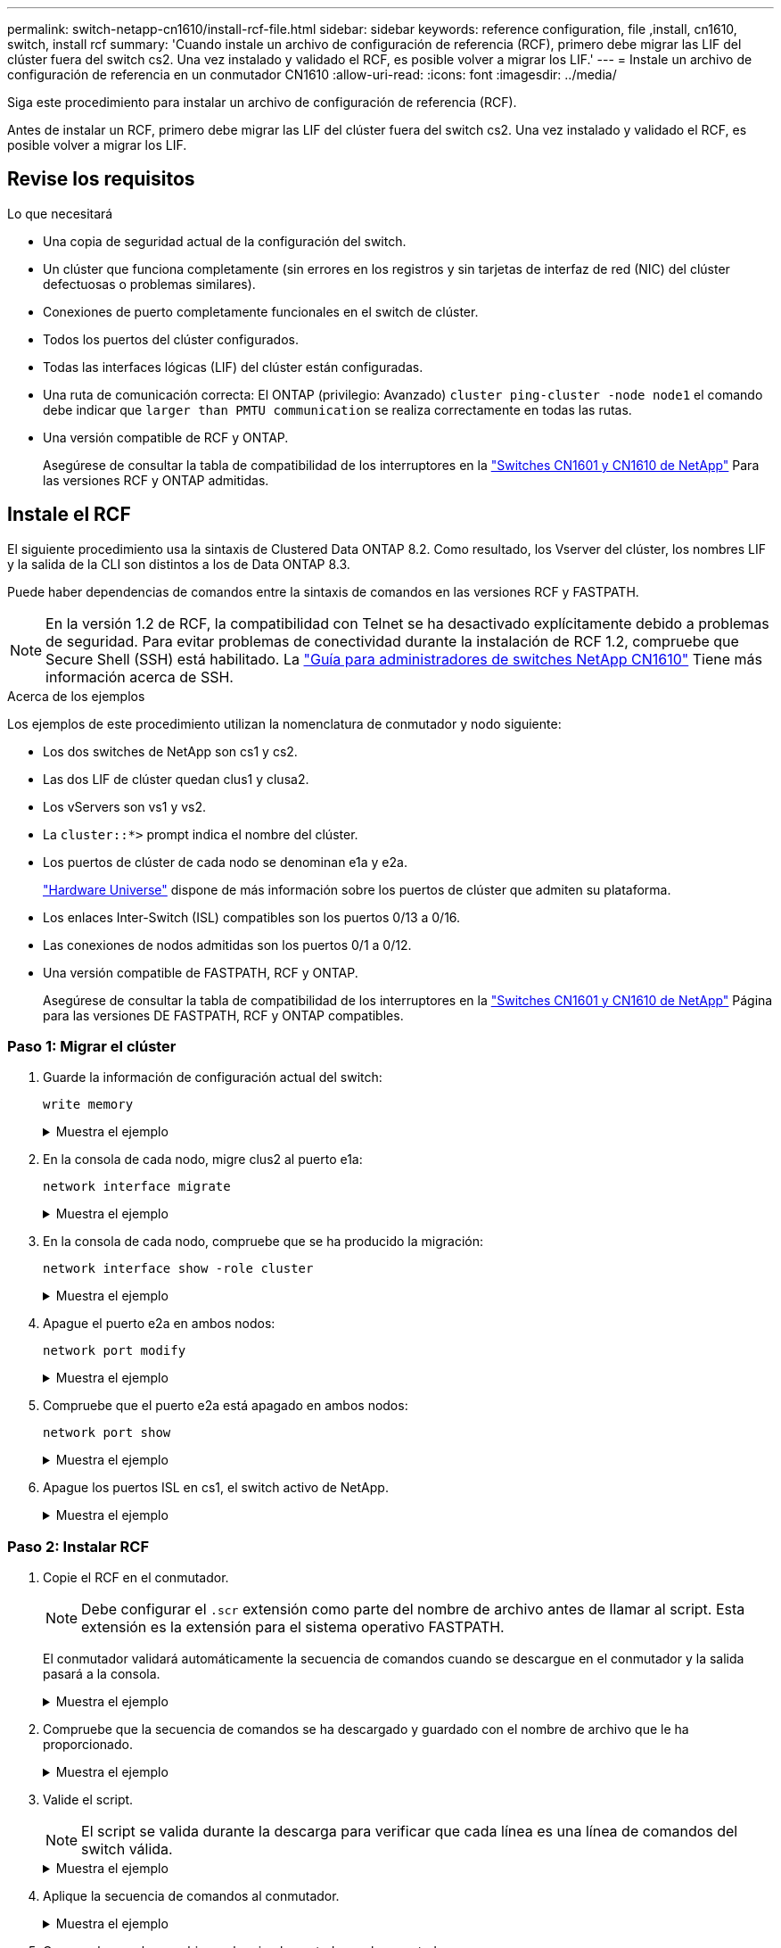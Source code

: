 ---
permalink: switch-netapp-cn1610/install-rcf-file.html 
sidebar: sidebar 
keywords: reference configuration, file ,install, cn1610, switch, install rcf 
summary: 'Cuando instale un archivo de configuración de referencia (RCF), primero debe migrar las LIF del clúster fuera del switch cs2. Una vez instalado y validado el RCF, es posible volver a migrar los LIF.' 
---
= Instale un archivo de configuración de referencia en un conmutador CN1610
:allow-uri-read: 
:icons: font
:imagesdir: ../media/


[role="lead"]
Siga este procedimiento para instalar un archivo de configuración de referencia (RCF).

Antes de instalar un RCF, primero debe migrar las LIF del clúster fuera del switch cs2. Una vez instalado y validado el RCF, es posible volver a migrar los LIF.



== Revise los requisitos

.Lo que necesitará
* Una copia de seguridad actual de la configuración del switch.
* Un clúster que funciona completamente (sin errores en los registros y sin tarjetas de interfaz de red (NIC) del clúster defectuosas o problemas similares).
* Conexiones de puerto completamente funcionales en el switch de clúster.
* Todos los puertos del clúster configurados.
* Todas las interfaces lógicas (LIF) del clúster están configuradas.
* Una ruta de comunicación correcta: El ONTAP (privilegio: Avanzado) `cluster ping-cluster -node node1` el comando debe indicar que `larger than PMTU communication` se realiza correctamente en todas las rutas.
* Una versión compatible de RCF y ONTAP.
+
Asegúrese de consultar la tabla de compatibilidad de los interruptores en la http://mysupport.netapp.com/NOW/download/software/cm_switches_ntap/["Switches CN1601 y CN1610 de NetApp"^] Para las versiones RCF y ONTAP admitidas.





== Instale el RCF

El siguiente procedimiento usa la sintaxis de Clustered Data ONTAP 8.2. Como resultado, los Vserver del clúster, los nombres LIF y la salida de la CLI son distintos a los de Data ONTAP 8.3.

Puede haber dependencias de comandos entre la sintaxis de comandos en las versiones RCF y FASTPATH.


NOTE: En la versión 1.2 de RCF, la compatibilidad con Telnet se ha desactivado explícitamente debido a problemas de seguridad. Para evitar problemas de conectividad durante la instalación de RCF 1.2, compruebe que Secure Shell (SSH) está habilitado. La https://library.netapp.com/ecm/ecm_get_file/ECMP1117874["Guía para administradores de switches NetApp CN1610"^] Tiene más información acerca de SSH.

.Acerca de los ejemplos
Los ejemplos de este procedimiento utilizan la nomenclatura de conmutador y nodo siguiente:

* Los dos switches de NetApp son cs1 y cs2.
* Las dos LIF de clúster quedan clus1 y clusa2.
* Los vServers son vs1 y vs2.
* La `cluster::*>` prompt indica el nombre del clúster.
* Los puertos de clúster de cada nodo se denominan e1a y e2a.
+
https://hwu.netapp.com/["Hardware Universe"^] dispone de más información sobre los puertos de clúster que admiten su plataforma.

* Los enlaces Inter-Switch (ISL) compatibles son los puertos 0/13 a 0/16.
* Las conexiones de nodos admitidas son los puertos 0/1 a 0/12.
* Una versión compatible de FASTPATH, RCF y ONTAP.
+
Asegúrese de consultar la tabla de compatibilidad de los interruptores en la http://mysupport.netapp.com/NOW/download/software/cm_switches_ntap/["Switches CN1601 y CN1610 de NetApp"^] Página para las versiones DE FASTPATH, RCF y ONTAP compatibles.





=== Paso 1: Migrar el clúster

. Guarde la información de configuración actual del switch:
+
`write memory`

+
.Muestra el ejemplo
[%collapsible]
====
En el ejemplo siguiente se muestra la configuración actual del switch que se está guardando en la configuración de inicio (`startup-config`) archivo en el conmutador cs2:

[listing]
----
(cs2) # write memory
This operation may take a few minutes.
Management interfaces will not be available during this time.

Are you sure you want to save? (y/n) y

Config file 'startup-config' created successfully.

Configuration Saved!
----
====
. En la consola de cada nodo, migre clus2 al puerto e1a:
+
`network interface migrate`

+
.Muestra el ejemplo
[%collapsible]
====
[listing]
----
cluster::*> network interface migrate -vserver vs1 -lif clus2 -source-node node1 -destnode node1 -dest-port e1a

cluster::*> network interface migrate -vserver vs2 -lif clus2 -source-node node2 -destnode node2 -dest-port e1a
----
====
. En la consola de cada nodo, compruebe que se ha producido la migración:
+
`network interface show -role cluster`

+
.Muestra el ejemplo
[%collapsible]
====
En el ejemplo siguiente se muestra que clus2 ha migrado al puerto e1a en ambos nodos:

[listing]
----
cluster::*> network port show -role cluster
         clus1      up/up      10.10.10.1/16   node2    e1a     true
         clus2      up/up      10.10.10.2/16   node2    e1a     false
----
====
. Apague el puerto e2a en ambos nodos:
+
`network port modify`

+
.Muestra el ejemplo
[%collapsible]
====
En el siguiente ejemplo se muestra el puerto e2a que se está apagando en ambos nodos:

[listing]
----
cluster::*> network port modify -node node1 -port e2a -up-admin false
cluster::*> network port modify -node node2 -port e2a -up-admin false
----
====
. Compruebe que el puerto e2a está apagado en ambos nodos:
+
`network port show`

+
.Muestra el ejemplo
[%collapsible]
====
[listing]
----
cluster::*> network port show -role cluster

                                  Auto-Negot  Duplex      Speed (Mbps)
Node   Port   Role     Link MTU   Admin/Oper  Admin/Oper  Admin/Oper
------ ------ -------- ---- ----- ----------- ----------  -----------
node1
       e1a    cluster  up   9000  true/true   full/full   auto/10000
       e2a    cluster  down 9000  true/true   full/full   auto/10000
node2
       e1a    cluster  up   9000  true/true   full/full   auto/10000
       e2a    cluster  down 9000  true/true   full/full   auto/10000
----
====
. Apague los puertos ISL en cs1, el switch activo de NetApp.
+
.Muestra el ejemplo
[%collapsible]
====
[listing]
----
(cs1) # configure
(cs1) (config) # interface 0/13-0/16
(cs1) (interface 0/13-0/16) # shutdown
(cs1) (interface 0/13-0/16) # exit
(cs1) (config) # exit
----
====




=== Paso 2: Instalar RCF

. Copie el RCF en el conmutador.
+

NOTE: Debe configurar el `.scr` extensión como parte del nombre de archivo antes de llamar al script. Esta extensión es la extensión para el sistema operativo FASTPATH.

+
El conmutador validará automáticamente la secuencia de comandos cuando se descargue en el conmutador y la salida pasará a la consola.

+
.Muestra el ejemplo
[%collapsible]
====
[listing]
----
(cs2) # copy tftp://10.10.0.1/CN1610_CS_RCF_v1.1.txt nvram:script CN1610_CS_RCF_v1.1.scr

[the script is now displayed line by line]
Configuration script validated.
File transfer operation completed successfully.
----
====
. Compruebe que la secuencia de comandos se ha descargado y guardado con el nombre de archivo que le ha proporcionado.
+
.Muestra el ejemplo
[%collapsible]
====
[listing]
----
(cs2) # script list
Configuration Script Name        Size(Bytes)
-------------------------------- -----------
running-config.scr               6960
CN1610_CS_RCF_v1.1.scr           2199

2 configuration script(s) found.
6038 Kbytes free.
----
====
. Valide el script.
+

NOTE: El script se valida durante la descarga para verificar que cada línea es una línea de comandos del switch válida.

+
.Muestra el ejemplo
[%collapsible]
====
[listing]
----
(cs2) # script validate CN1610_CS_RCF_v1.1.scr
[the script is now displayed line by line]
Configuration script 'CN1610_CS_RCF_v1.1.scr' validated.
----
====
. Aplique la secuencia de comandos al conmutador.
+
.Muestra el ejemplo
[%collapsible]
====
[listing]
----
(cs2) #script apply CN1610_CS_RCF_v1.1.scr

Are you sure you want to apply the configuration script? (y/n) y
[the script is now displayed line by line]...

Configuration script 'CN1610_CS_RCF_v1.1.scr' applied.
----
====
. Compruebe que los cambios se han implementado en el conmutador.
+
[listing]
----
(cs2) # show running-config
----
+
En el ejemplo se muestra la `running-config` archivo en el conmutador. Debe comparar el archivo con el RCF para comprobar que los parámetros que ha establecido son los esperados.

. Guarde los cambios.
. Ajuste la `running-config` el archivo será el estándar.
+
.Muestra el ejemplo
[%collapsible]
====
[listing]
----
(cs2) # write memory
This operation may take a few minutes.
Management interfaces will not be available during this time.

Are you sure you want to save? (y/n) y

Config file 'startup-config' created successfully.
----
====
. Reinicie el switch y compruebe que `running-config` el archivo es correcto.
+
Cuando finalice el reinicio, debe iniciar sesión, vea el `running-config` Archivo y, a continuación, busque la descripción en la interfaz 3/64, que es la etiqueta de versión para el RCF.

+
.Muestra el ejemplo
[%collapsible]
====
[listing]
----
(cs2) # reload

The system has unsaved changes.
Would you like to save them now? (y/n) y


Config file 'startup-config' created successfully.
Configuration Saved!
System will now restart!
----
====
. Conecte los puertos ISL en cs1, el switch activo.
+
.Muestra el ejemplo
[%collapsible]
====
[listing]
----
(cs1) # configure
(cs1) (config)# interface 0/13-0/16
(cs1) (Interface 0/13-0/16)# no shutdown
(cs1) (Interface 0/13-0/16)# exit
(cs1) (config)# exit
----
====
. Compruebe que los ISL estén operativos:
+
`show port-channel 3/1`

+
El campo Estado del enlace debe indicar `Up`.

+
.Muestra el ejemplo
[%collapsible]
====
[listing]
----

(cs2) # show port-channel 3/1

Local Interface................................ 3/1
Channel Name................................... ISL-LAG
Link State..................................... Up
Admin Mode..................................... Enabled
Type........................................... Static
Load Balance Option............................ 7
(Enhanced hashing mode)

Mbr    Device/       Port      Port
Ports  Timeout       Speed     Active
------ ------------- --------- -------
0/13   actor/long    10G Full  True
       partner/long
0/14   actor/long    10G Full  True
       partner/long
0/15   actor/long    10G Full  True
       partner/long
0/16   actor/long    10G Full  True
       partner/long
----
====
. Conecte el puerto del clúster e2a en ambos nodos:
+
`network port modify`

+
.Muestra el ejemplo
[%collapsible]
====
En el ejemplo siguiente, se muestra el puerto e2a en los nodos 1 y 2:

[listing]
----
cluster::*> network port modify -node node1 -port e2a -up-admin true
cluster::*> network port modify -node node2 -port e2a -up-admin true
----
====




=== Paso 3: Validar la instalación

. Compruebe que el puerto e2a esté activo en ambos nodos:
+
`network port show -_role cluster_`

+
.Muestra el ejemplo
[%collapsible]
====
[listing]
----
cluster::*> network port show -role cluster

                                Auto-Negot  Duplex      Speed (Mbps)
Node   Port Role     Link MTU   Admin/Oper  Admin/Oper  Admin/Oper
------ ---- -------- ---- ----  ----------- ----------  ------------
node1
       e1a  cluster  up   9000  true/true   full/full   auto/10000
       e2a  cluster  up   9000  true/true   full/full   auto/10000
node2
       e1a  cluster  up   9000  true/true   full/full   auto/10000
       e2a  cluster  up   9000  true/true   full/full   auto/10000
----
====
. En ambos nodos, revierte la clus2 asociada con el puerto e2a:
+
`network interface revert`

+
Es posible que el LIF se revierte automáticamente en función de su versión de ONTAP.

+
.Muestra el ejemplo
[%collapsible]
====
[listing]
----
cluster::*> network interface revert -vserver node1 -lif clus2
cluster::*> network interface revert -vserver node2 -lif clus2
----
====
. Compruebe que la LIF se encuentra ahora en casa (`true`) en ambos nodos:
+
`network interface show -_role cluster_`

+
.Muestra el ejemplo
[%collapsible]
====
[listing]
----
cluster::*> network interface show -role cluster

        Logical    Status     Network        Current  Current Is
Vserver Interface  Admin/Oper Address/Mask   Node     Port    Home
------- ---------- ---------- -------------- -------- ------- ----
vs1
        clus1      up/up      10.10.10.1/24  node1    e1a     true
        clus2      up/up      10.10.10.2/24  node1    e2a     true
vs2
        clus1      up/up      10.10.10.1/24  node2    e1a     true
        clus2      up/up      10.10.10.2/24  node2    e2a     true
----
====
. Vea el estado de los miembros del nodo:
+
`cluster show`

+
.Muestra el ejemplo
[%collapsible]
====
[listing]
----
cluster::> cluster show

Node           Health  Eligibility
-------------- ------- ------------
node1
               true    true
node2
               true    true
----
====
. Copie el `running-config` en la `startup-config` archivo cuando esté satisfecho con las versiones de software y la configuración del switch.
+
.Muestra el ejemplo
[%collapsible]
====
[listing]
----
(cs2) # write memory
This operation may take a few minutes.
Management interfaces will not be available during this time.

Are you sure you want to save? (y/n) y

Config file 'startup-config' created successfully.

Configuration Saved!
----
====
. Repita los pasos anteriores para instalar el RCF en el otro interruptor, cs1.

